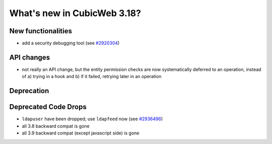 What's new in CubicWeb 3.18?
============================

New functionalities
--------------------

* add a security debugging tool
  (see `#2920304 <http://www.cubicweb.org/2920304>`_)


API changes
-----------

* not really an API change, but the entity permission checks are now
  systematically deferred to an operation, instead of a) trying in a
  hook and b) if it failed, retrying later in an operation


Deprecation
---------------------



Deprecated Code Drops
----------------------

* ``ldapuser`` have been dropped; use ``ldapfeed`` now
  (see `#2936496 <http://www.cubicweb.org/2936496>`_)

* all 3.8 backward compat is gone

* all 3.9 backward compat (except javascript side) is gone
